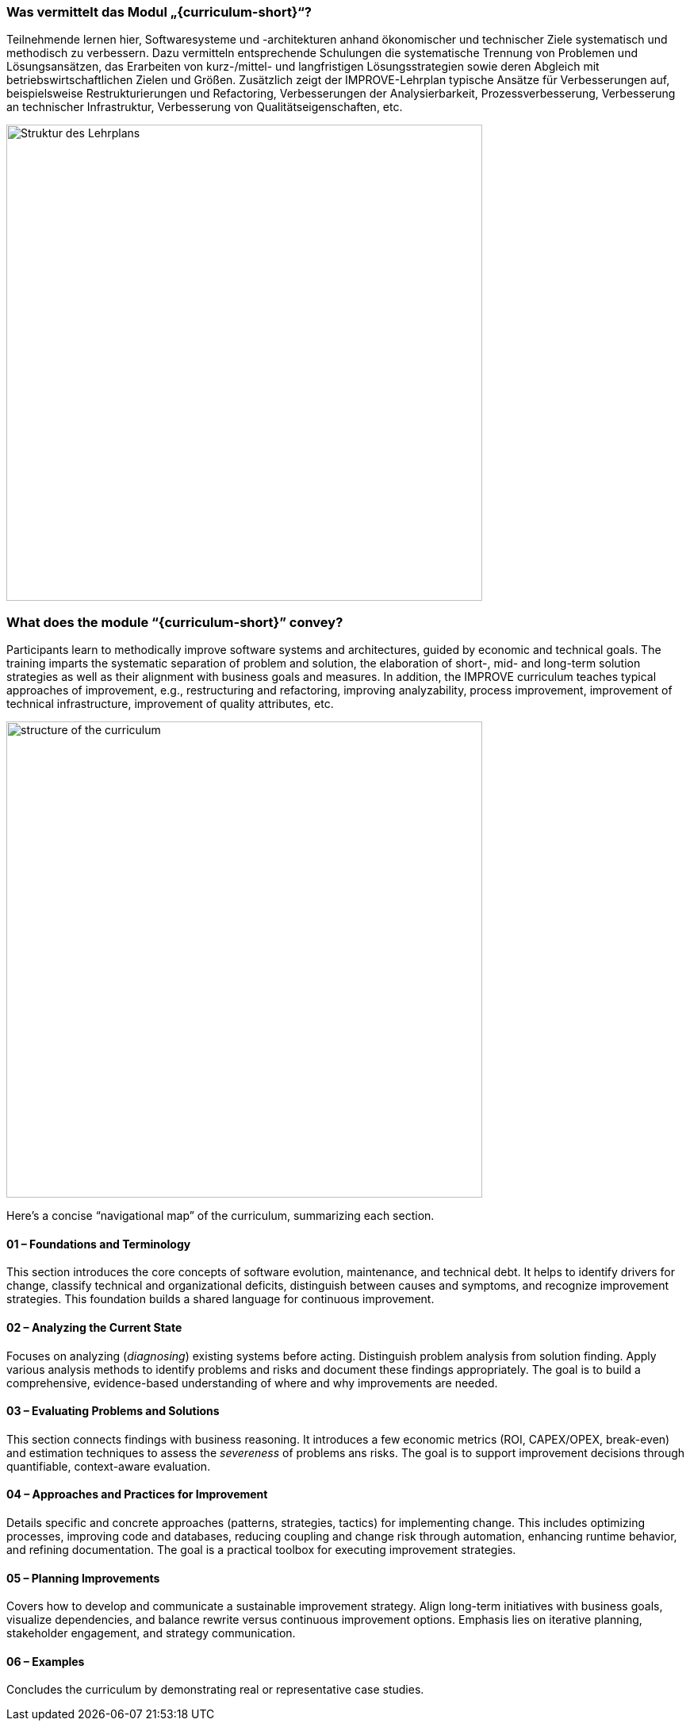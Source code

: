 // tag::DE[]
=== Was vermittelt das Modul „{curriculum-short}“?

Teilnehmende lernen hier, Softwaresysteme und -architekturen anhand ökonomischer und technischer Ziele systematisch und methodisch zu verbessern. 
Dazu vermitteln entsprechende Schulungen die systematische Trennung von Problemen und Lösungsansätzen, das Erarbeiten von kurz-/mittel- und langfristigen Lösungsstrategien sowie deren Abgleich mit betriebswirtschaftlichen Zielen und Größen.
Zusätzlich zeigt der IMPROVE-Lehrplan typische Ansätze für Verbesserungen auf, beispielsweise Restrukturierungen und Refactoring, Verbesserungen der Analysierbarkeit, Prozessverbesserung, Verbesserung an technischer Infrastruktur, Verbesserung von Qualitätseigenschaften, etc.

image::curriculum-structure-DE.drawio.png[Struktur des Lehrplans, pdfwidth=60%, width=600,align=center]

// end::DE[]

// tag::EN[]
=== What does the module “{curriculum-short}” convey?

Participants learn to methodically improve software systems and architectures, guided by economic and technical goals.
The training imparts the systematic separation of problem and solution, the elaboration of short-, mid- and long-term solution strategies as well as their alignment with business goals and measures.
In addition, the IMPROVE curriculum teaches typical approaches of improvement, e.g., restructuring and refactoring, improving analyzability, process improvement, improvement of technical infrastructure, improvement of quality attributes, etc.

image::curriculum-structure-EN.drawio.png[structure of the curriculum, pdfwidth=60%, width=600,align=center]

Here’s a concise “navigational map” of the curriculum, summarizing each section.

====  01 – Foundations and Terminology

This section introduces the core concepts of software evolution, maintenance, and technical debt. 
It helps to identify drivers for change, classify technical and organizational deficits, distinguish between causes and symptoms, and recognize improvement strategies. 
This foundation builds a shared language for continuous improvement.


==== 02 – Analyzing the Current State

Focuses on analyzing (_diagnosing_) existing systems before acting. 
Distinguish problem analysis from solution finding. 
Apply various analysis methods to identify problems and risks and document these findings appropriately. 
The goal is to build a comprehensive, evidence-based understanding of where and why improvements are needed.


==== 03 – Evaluating Problems and Solutions

This section connects findings with business reasoning. 
It introduces a few economic metrics (ROI, CAPEX/OPEX, break-even) and estimation techniques to assess the _severeness_ of problems ans risks. 
The goal is to support improvement decisions through quantifiable, context-aware evaluation.

==== 04 – Approaches and Practices for Improvement

Details specific and concrete approaches (patterns, strategies, tactics) for implementing change. 
This includes optimizing processes, improving code and databases, reducing coupling and change risk through automation, enhancing runtime behavior, and refining documentation. 
The goal is a practical toolbox for executing improvement strategies.

==== 05 – Planning Improvements

Covers how to develop and communicate a sustainable improvement strategy. 
Align long-term initiatives with business goals, visualize dependencies, and balance rewrite versus continuous improvement options. 
Emphasis lies on iterative planning, stakeholder engagement, and strategy communication.


==== 06 – Examples

Concludes the curriculum by demonstrating real or representative case studies. 


// end::EN[]
